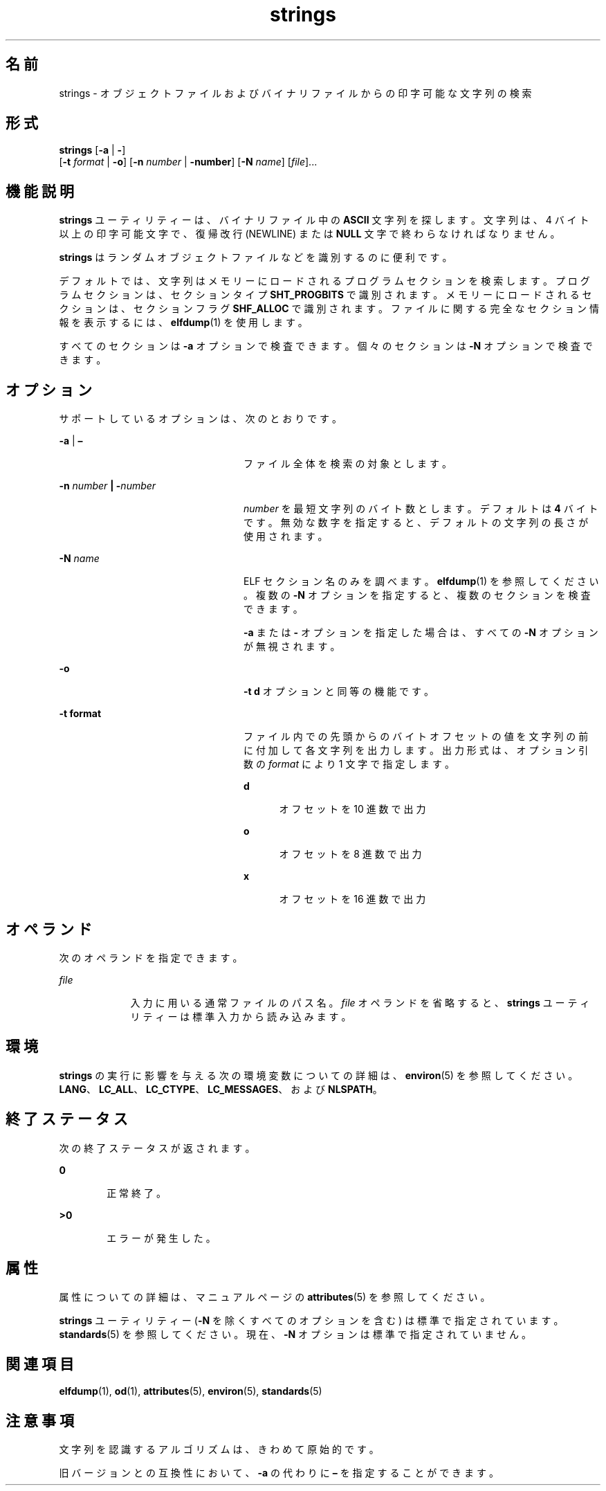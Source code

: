 '\" te
.\" Copyright 1989 AT&T 
.\" Copyright (c) 1992, X/Open Company Limited All Rights Reserved
.\" Portions Copyright (c) 2007, 2011, Oracle and/or its affiliates. All rights reserved.
.\" Sun Microsystems, Inc. gratefully acknowledges The Open Group for permission to reproduce portions of its copyrighted documentation. Original documentation from The Open Group can be obtained online at http://www.opengroup.org/bookstore/.
.\" The Institute of Electrical and Electronics Engineers and The Open Group, have given us permission to reprint portions of their documentation. In the following statement, the phrase "this text" refers to portions of the system documentation. Portions of this text are reprinted and reproduced in electronic form in the Sun OS Reference Manual, from IEEE Std 1003.1, 2004 Edition, Standard for Information Technology -- Portable Operating System Interface (POSIX), The Open Group Base Specifications Issue 6, Copyright (C) 2001-2004 by the Institute of Electrical and Electronics Engineers, Inc and The Open Group. In the event of any discrepancy between these versions and the original IEEE and The Open Group Standard, the original IEEE and The Open Group Standard is the referee document. The original Standard can be obtained online at http://www.opengroup.org/unix/online.html. This notice shall appear on any product containing this material.
.TH strings 1 "2011 年 6 月 8 日" "SunOS 5.11" "ユーザーコマンド"
.SH 名前
strings \- オブジェクトファイルおよびバイナリファイルからの印字可能な文字列の検索
.SH 形式
.LP
.nf
\fBstrings\fR [\fB-a\fR | \fB-\fR] 
     [\fB-t\fR \fIformat\fR | \fB-o\fR] [\fB-n\fR \fInumber\fR | \fB-number\fR]  [\fB-N\fR \fIname\fR]  [\fIfile\fR]...
.fi

.SH 機能説明
.sp
.LP
\fBstrings\fR ユーティリティーは、バイナリファイル中の \fBASCII\fR 文字列を探します。文字列は、4 バイト以上の印字可能文字で、復帰改行 (NEWLINE) または \fBNULL\fR 文字で終わらなければなりません。
.sp
.LP
\fBstrings\fR はランダムオブジェクトファイルなどを識別するのに便利です。
.sp
.LP
デフォルトでは、文字列はメモリーにロードされるプログラムセクションを検索します。プログラムセクションは、セクションタイプ \fBSHT_PROGBITS\fR で識別されます。メモリーにロードされるセクションは、セクションフラグ \fBSHF_ALLOC \fR で識別されます。ファイルに関する完全なセクション情報を表示するには、\fBelfdump\fR(1) を使用します。
.sp
.LP
すべてのセクションは \fB-a\fR オプションで検査できます。個々のセクションは \fB-N\fR オプションで検査できます。
.SH オプション
.sp
.LP
サポートしているオプションは、次のとおりです。
.sp
.ne 2
.mk
.na
\fB\fB-a\fR | \fB–\fR \fR
.ad
.RS 24n
.rt  
ファイル全体を検索の対象とします。
.RE

.sp
.ne 2
.mk
.na
\fB\fB-n\fR \fInumber\fR \fB |\fR \fB-\fR\fInumber\fR\fR
.ad
.RS 24n
.rt  
\fInumber\fR を最短文字列のバイト数とします。 デフォルトは \fB4\fR バイトです。無効な数字を指定すると、デフォルトの文字列の長さが使用されます。
.RE

.sp
.ne 2
.mk
.na
\fB\fB-N\fR \fIname\fR\fR
.ad
.RS 24n
.rt  
ELF セクション名のみを調べます。\fBelfdump\fR(1) を参照してください。複数の \fB-N\fR オプションを指定すると、複数のセクションを検査できます。 
.sp
\fB-a\fR または \fB-\fR オプションを指定した場合は、すべての \fB-N\fR オプションが無視されます。
.RE

.sp
.ne 2
.mk
.na
\fB\fB-o\fR\fR
.ad
.RS 24n
.rt  
\fB\fR\fB-t\fR\fB d\fR オプションと同等の機能です。
.RE

.sp
.ne 2
.mk
.na
\fB\fB-t\fR \fBformat\fR\fR
.ad
.RS 24n
.rt  
ファイル内での先頭からのバイトオフセットの値を 文字列の前に付加して各文字列を出力します。出力形式は、オプション引数の \fIformat\fR により 1 文字で指定します。 
.sp
.ne 2
.mk
.na
\fB\fBd\fR\fR
.ad
.RS 5n
.rt  
オフセットを 10 進数で出力
.RE

.sp
.ne 2
.mk
.na
\fB\fBo\fR\fR
.ad
.RS 5n
.rt  
オフセットを 8 進数で出力
.RE

.sp
.ne 2
.mk
.na
\fB\fBx\fR\fR
.ad
.RS 5n
.rt  
オフセットを 16 進数で出力
.RE

.RE

.SH オペランド
.sp
.LP
次のオペランドを指定できます。
.sp
.ne 2
.mk
.na
\fB\fB\fIfile\fR\fR \fR
.ad
.RS 9n
.rt  
入力に用いる通常ファイルのパス名。\fIfile\fR オペランドを省略すると、\fBstrings\fR ユーティリティーは標準入力から読み込みます。
.RE

.SH 環境
.sp
.LP
\fBstrings\fR の実行に影響を与える次の環境変数についての詳細は、\fBenviron\fR(5) を参照してください。 \fBLANG\fR、\fBLC_ALL\fR、\fBLC_CTYPE\fR、\fBLC_MESSAGES\fR、および \fBNLSPATH\fR。
.SH 終了ステータス
.sp
.LP
次の終了ステータスが返されます。
.sp
.ne 2
.mk
.na
\fB\fB0\fR\fR
.ad
.RS 6n
.rt  
正常終了。
.RE

.sp
.ne 2
.mk
.na
\fB>\fB0\fR\fR
.ad
.RS 6n
.rt  
エラーが発生した。
.RE

.SH 属性
.sp
.LP
属性についての詳細は、マニュアルページの \fBattributes\fR(5) を参照してください。
.sp

.sp
.TS
tab() box;
cw(2.75i) |cw(2.75i) 
lw(2.75i) |lw(2.75i) 
.
属性タイプ属性値
_
使用条件system/core-os
_
CSI有効
_
インタフェースの安定性下記を参照。
.TE

.sp
.LP
\fBstrings\fR ユーティリティー (\fB-N\fR を除くすべてのオプションを含む) は標準で指定されています。\fBstandards\fR(5) を参照してください。現在、\fB-N\fR オプションは標準で指定されていません。
.SH 関連項目
.sp
.LP
\fBelfdump\fR(1), \fBod\fR(1), \fBattributes\fR(5), \fBenviron\fR(5), \fBstandards\fR(5)
.SH 注意事項
.sp
.LP
文字列を認識するアルゴリズムは、きわめて原始的です。
.sp
.LP
旧バージョンとの互換性において、 \fB-a\fR の代わりに \fB–\fR を指定することができます。
